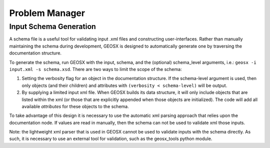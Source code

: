 ###############################################################################
Problem Manager
###############################################################################

Input Schema Generation
===========================

A schema file is a useful tool for validating input .xml files and constructing user-interfaces.  Rather than manually maintaining the schema during development, GEOSX is designed to automatically generate one by traversing the documentation structure.

To generate the schema, run GEOSX with the input, schema, and the (optional) schema_level arguments, i.e.: ``geosx -i input.xml -s schema.xsd``.  There are two ways to limit the scope of the schema:

1. Setting the verbosity flag for an object in the documentation structure.  If the schema-level argument is used, then only objects (and their children) and attributes with ``(verbosity < schema-level)`` will be output.

2. By supplying a limited input xml file.  When GEOSX builds its data structure, it will only include objects that are listed within the xml (or those that are explicitly appended when those objects are initialized).  The code will add all available *attributes* for these objects to the schema.

To take advantage of this design it is necessary to use the automatic xml parsing approach that relies upon the documentation node.  If values are read in manually, then the schema can not be used to validate xml those inputs.

Note: the lightweight xml parser that is used in GEOSX cannot be used to validate inputs with the schema directly.  As such, it is necessary to use an external tool for validation, such as the geosx_tools python module.
